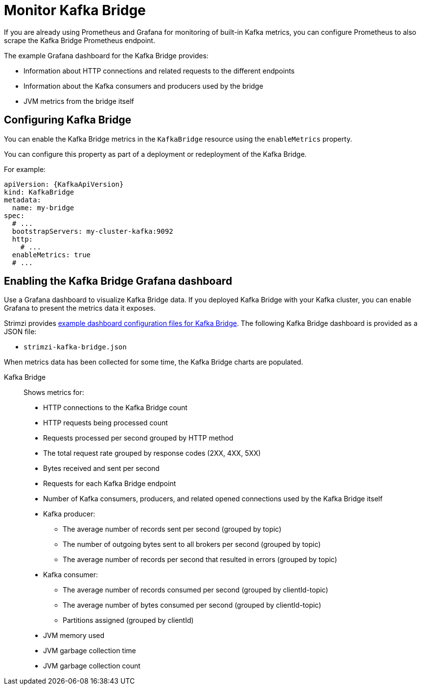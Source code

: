 // This assembly is included in the following assemblies:
//
// metrics/assembly-metrics.adoc

[id='assembly-kafka-bridge-{context}']
= Monitor Kafka Bridge

If you are already using Prometheus and Grafana for monitoring of built-in Kafka metrics, you can configure Prometheus to also scrape the Kafka Bridge Prometheus endpoint.

The example Grafana dashboard for the Kafka Bridge provides:

* Information about HTTP connections and related requests to the different endpoints
* Information about the Kafka consumers and producers used by the bridge
* JVM metrics from the bridge itself

== Configuring Kafka Bridge

You can enable the Kafka Bridge metrics in the `KafkaBridge` resource using the `enableMetrics` property.

You can configure this property as part of a deployment or redeployment of the Kafka Bridge.

For example:

[source,yaml,subs="attributes+"]
----
apiVersion: {KafkaApiVersion}
kind: KafkaBridge
metadata:
  name: my-bridge
spec:
  # ...
  bootstrapServers: my-cluster-kafka:9092
  http:
    # ...
  enableMetrics: true
  # ...
----

== Enabling the Kafka Bridge Grafana dashboard

[role="_abstract"]
Use a Grafana dashboard to visualize Kafka Bridge data.
If you deployed Kafka Bridge with your Kafka cluster, you can enable Grafana to present the metrics data it exposes.

Strimzi provides xref:ref-metrics-config-files-{context}[example dashboard configuration files for Kafka Bridge].
The following Kafka Bridge dashboard is provided as a JSON file:

* `strimzi-kafka-bridge.json`

When metrics data has been collected for some time, the Kafka Bridge charts are populated.

Kafka Bridge:: Shows metrics for:
+
* HTTP connections to the Kafka Bridge count
* HTTP requests being processed count
* Requests processed per second grouped by HTTP method
* The total request rate grouped by response codes (2XX, 4XX, 5XX)
* Bytes received and sent per second
* Requests for each Kafka Bridge endpoint
* Number of Kafka consumers, producers, and related opened connections used by the Kafka Bridge itself
* Kafka producer:
** The average number of records sent per second (grouped by topic)
** The number of outgoing bytes sent to all brokers per second (grouped by topic)
** The average number of records per second that resulted in errors (grouped by topic)
* Kafka consumer:
** The average number of records consumed per second (grouped by clientId-topic)
** The average number of bytes consumed per second (grouped by clientId-topic)
** Partitions assigned (grouped by clientId)
* JVM memory used
* JVM garbage collection time
* JVM garbage collection count
